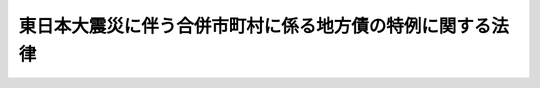 .. _H23HO102:

==========================================================
東日本大震災に伴う合併市町村に係る地方債の特例に関する法律
==========================================================

.. raw:: html
    
    
    <b>東日本大震災に伴う合併市町村に係る地方債の特例に関する法律<br>
    （平成二十三年八月三十日法律第百二号）</b><br><br><div align="right">最終改正：平成二四年六月二七日法律第三六号</div><br>
    <p>
    </p><div class="arttitle"><a name="1000000000000000000000000000000000000000000000000100000000000000000000000000000">（趣旨）</a>
    </div><div class="item"><b>第一条</b>
    <a name="1000000000000000000000000000000000000000000000000100000000001000000000000000000"></a>
    　この法律は、東日本大震災（平成二十三年三月十一日に発生した東北地方太平洋沖地震及びこれに伴う原子力発電所の事故による災害をいう。）の発生後における合併市町村（旧市町村の合併の特例に関する法律（昭和四十年法律第六号）附則第二条第二項の規定によりなおその効力を有するものとされる同法（以下「旧合併特例法」という。）第二条第二項に規定する合併市町村をいう。以下同じ。）の実情に鑑み、合併市町村が旧合併特例法第十一条の二第一項の規定により地方債を起こすことができる期間の特例を定めるものとする。
    </div>
    
    <p>
    </p><div class="arttitle"><a name="1000000000000000000000000000000000000000000000000200000000000000000000000000000">（地方債の特例）</a>
    </div><div class="item"><b>第二条</b>
    <a name="1000000000000000000000000000000000000000000000000200000000001000000000000000000"></a>
    　平成二十三年度において旧合併特例法第十一条の二第一項の規定により地方債を起こすことができる合併市町村に対する同項の規定の適用については、同項中「十年度」とあるのは、「十五年度（合併市町村が<a href="/cgi-bin/idxrefer.cgi?H_FILE=%95%bd%93%f1%8e%4f%96%40%8e%6c%81%5a&amp;REF_NAME=%93%8c%93%fa%96%7b%91%e5%90%6b%8d%d0%82%c9%91%ce%8f%88%82%b7%82%e9%82%bd%82%df%82%cc%93%c1%95%ca%82%cc%8d%e0%90%ad%89%87%8f%95%8b%79%82%d1%8f%95%90%ac%82%c9%8a%d6%82%b7%82%e9%96%40%97%a5&amp;ANCHOR_F=&amp;ANCHOR_T=" target="inyo">東日本大震災に対処するための特別の財政援助及び助成に関する法律</a>
    （平成二十三年法律第四十号）<a href="/cgi-bin/idxrefer.cgi?H_FILE=%95%bd%93%f1%8e%4f%96%40%8e%6c%81%5a&amp;REF_NAME=%91%e6%93%f1%8f%f0%91%e6%93%f1%8d%80&amp;ANCHOR_F=1000000000000000000000000000000000000000000000000200000000002000000000000000000&amp;ANCHOR_T=1000000000000000000000000000000000000000000000000200000000002000000000000000000#1000000000000000000000000000000000000000000000000200000000002000000000000000000" target="inyo">第二条第二項</a>
    に規定する特定被災地方公共団体である場合又は<a href="/cgi-bin/idxrefer.cgi?H_FILE=%95%bd%93%f1%8e%4f%96%40%8e%6c%81%5a&amp;REF_NAME=%93%af%8f%f0%91%e6%8e%4f%8d%80&amp;ANCHOR_F=1000000000000000000000000000000000000000000000000200000000003000000000000000000&amp;ANCHOR_T=1000000000000000000000000000000000000000000000000200000000003000000000000000000#1000000000000000000000000000000000000000000000000200000000003000000000000000000" target="inyo">同条第三項</a>
    に規定する特定被災区域をその区域とする市町村である場合にあつては、二十年度）」とする。
    </div>
    
    
    <br><a name="5000000000000000000000000000000000000000000000000000000000000000000000000000000"></a>
    　　　<a name="5000000001000000000000000000000000000000000000000000000000000000000000000000000"><b>附　則</b></a>
    <br>
    <p>
    　この法律は、公布の日から施行する。
    
    
    <br>　　　<a name="5000000002000000000000000000000000000000000000000000000000000000000000000000000"><b>附　則　（平成二四年六月二七日法律第三六号）</b></a>
    <br>
    </p><p>
    　この法律は、公布の日から施行する。
    
    
    <br><br>
    </p>
    